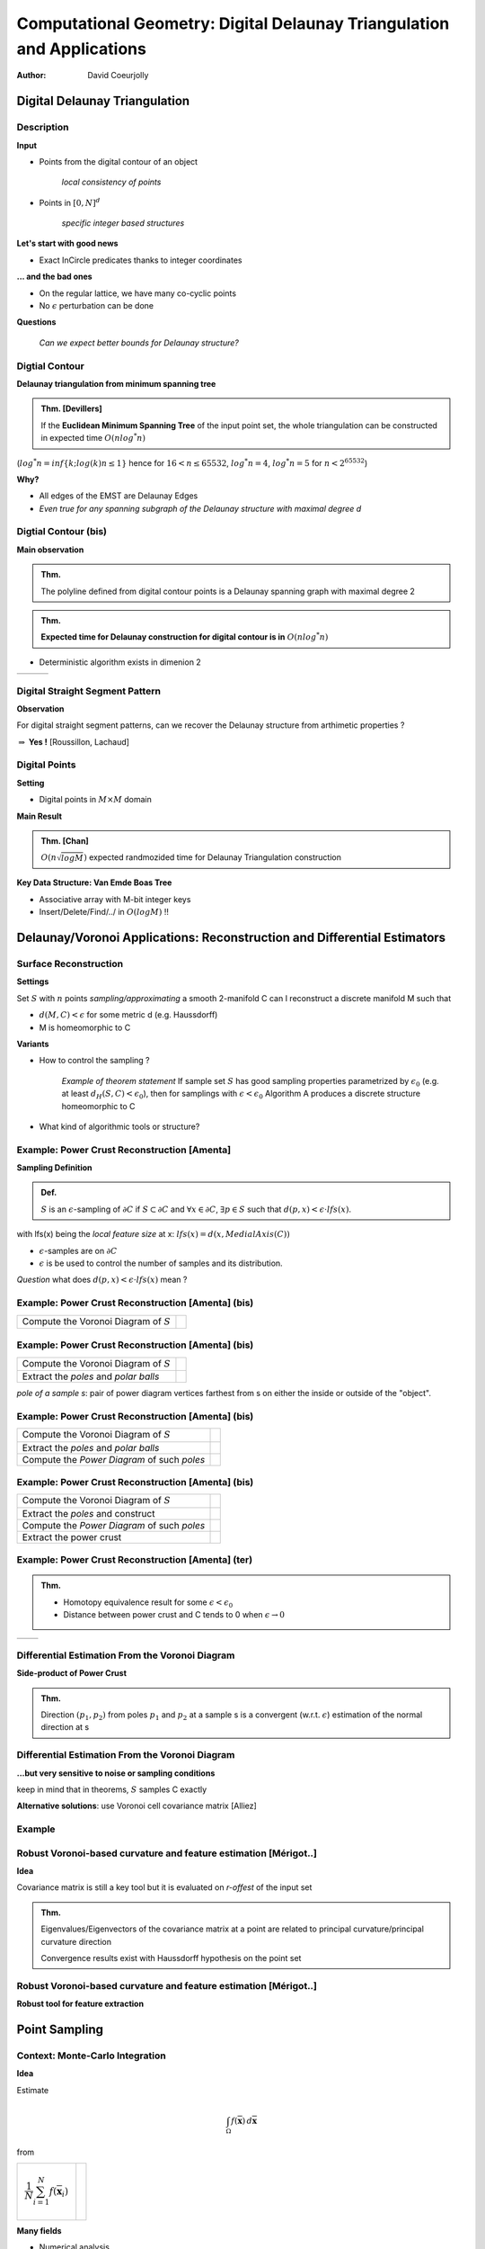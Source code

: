 =======================================================================
Computational Geometry: Digital Delaunay Triangulation and Applications
=======================================================================

:author: David Coeurjolly



Digital Delaunay Triangulation
==============================

Description
-----------

**Input**

* Points from the digital contour of an object

     *local consistency of points*

* Points in `[0,N]^d`:math:

     *specific integer based structures*

**Let's start with good news**

* Exact InCircle predicates thanks to integer coordinates


**... and the bad ones**

* On the regular lattice, we have many co-cyclic points
* No `\epsilon`:math: perturbation can be done


**Questions**

  *Can we expect better bounds for Delaunay structure?*


Digtial Contour
---------------

**Delaunay triangulation from minimum spanning tree**

.. admonition:: Thm. [Devillers]

   If the **Euclidean Minimum Spanning Tree** of the input point set,
   the whole triangulation can be constructed in expected time `O(n
   log^* n)`:math:


(`log^* n=inf\{k;log(k)n≤1\}`:math: hence for `16<n≤65532`:math:, `log^*
n=4`:math:,  `log^* n= 5`:math:  for `n<2^{65532}`:math:)

.. image:: _static/images/CG/DelDiscret/Minimum_spanning_tree.*
      :width: 30%
      :align: center

**Why?**

* All edges of the EMST are Delaunay Edges
* *Even true for any spanning subgraph of the Delaunay structure with
  maximal degree d*

Digtial Contour (bis)
---------------------

**Main observation**

.. admonition:: Thm.

      The polyline defined from digital contour points is a Delaunay
      spanning graph with maximal degree 2


.. admonition:: Thm.

    **Expected time for Delaunay construction for digital contour is in** `O(n log^* n)`:math:


* Deterministic algorithm exists in dimenion 2

.. list-table::


   * - .. image:: _static/images/CG/DelDiscret/delaunay-5.png
            :width: 100%
            :align: center

     - .. image:: _static/images/CG/DelDiscret/delaunay-10.png
            :width: 100%
            :align: center

     - .. image:: _static/images/CG/DelDiscret/delaunay-100.png
            :width: 100%
            :align: center



Digital Straight Segment Pattern
--------------------------------

**Observation**

For digital straight segment patterns, can we recover the Delaunay
structure from arthimetic properties ?


.. image:: _static/images/CG/DelDiscret/motif-del.png
      :width: 30%
      :align: center

.. image:: _static/images/CG/DelDiscret/motif-voro.png
      :width: 100%
      :align: center


`\Rightarrow`:math: **Yes !** [Roussillon, Lachaud]


Digital Points
--------------

**Setting**

* Digital points in `M\times M`:math: domain


**Main Result**

.. admonition:: Thm. [Chan]

    `O(n \sqrt{log M})`:math: expected randmozided time for Delaunay   Triangulation construction


**Key Data Structure: Van Emde Boas Tree**

* Associative array with M-bit integer keys
* Insert/Delete/Find/../ in `O(log M)`:math: !!






Delaunay/Voronoi Applications: Reconstruction and Differential Estimators
=========================================================================



Surface Reconstruction
----------------------

**Settings**

Set `S`:math: with `n`:math: points *sampling/approximating* a smooth 2-manifold C can I reconstruct a  discrete manifold M such that

- `d(M,C)<\epsilon`:math: for some metric d (e.g. Haussdorff)

- M is homeomorphic to C



**Variants**

* How to control the sampling ?


    *Example of theorem statement*  If sample set `S`:math: has good sampling properties
    parametrized by `\epsilon_0`:math: (e.g. at least `d_H(S,C)<
    \epsilon_0`:math:), then for samplings with
    `\epsilon<\epsilon_0`:math: Algorithm A produces a discrete structure
    homeomorphic to C

* What kind of algorithmic tools  or structure?


Example: Power Crust Reconstruction [Amenta]
--------------------------------------------


**Sampling Definition**

.. admonition:: Def.

    `S`:math: is an `\epsilon`:math:-sampling of `\partial C`:math: if
    `S\subset\partial C`:math: and `\forall x\in\partial C`:math:, `\exists
    p\in S`:math: such that `d(p,x)< \epsilon\cdot lfs(x)`:math:.


with lfs(x) being the *local feature size* at x: `lfs(x)= d(x,MedialAxis(C))`:math:


* `\epsilon`:math:-samples are on `\partial C`:math:
* `\epsilon`:math: is be used to control the number of samples and its
  distribution.



*Question* what does  `d(p,x)< \epsilon \cdot lfs(x)`:math:  mean ?


Example: Power Crust Reconstruction [Amenta] (bis)
--------------------------------------------------
.. list-table::

  - * Compute the Voronoi Diagram of `S`:math:

    * .. image:: _static/images/CG/DelApp/crust1.png
           :width: 45%
           :align: center



Example: Power Crust Reconstruction [Amenta] (bis)
--------------------------------------------------
.. list-table::

  - * Compute the Voronoi Diagram of `S`:math:

    * .. image:: _static/images/CG/DelApp/crust1.png
           :width: 45%
           :align: center

  - * Extract the *poles* and *polar balls*

    * .. image:: _static/images/CG/DelApp/crust2.png
           :width: 45%
           :align: center


*pole of a sample s*: pair of power diagram vertices farthest from s
on either the inside or outside of the "object".



Example: Power Crust Reconstruction [Amenta] (bis)
--------------------------------------------------
.. list-table::

  - * Compute the Voronoi Diagram of `S`:math:

    * .. image:: _static/images/CG/DelApp/crust1.png
           :width: 45%
           :align: center

  - * Extract the *poles* and *polar balls*

    * .. image:: _static/images/CG/DelApp/crust2.png
           :width: 45%
           :align: center

  - * Compute the *Power Diagram* of such *poles*


    * .. image:: _static/images/CG/DelApp/crust3.png
           :width: 45%
           :align: center


Example: Power Crust Reconstruction [Amenta] (bis)
--------------------------------------------------
.. list-table::

  - * Compute the Voronoi Diagram of `S`:math:

    * .. image:: _static/images/CG/DelApp/crust1.png
           :width: 45%
           :align: center

  - * Extract the *poles* and construct

    * .. image:: _static/images/CG/DelApp/crust2.png
           :width: 45%
           :align: center

  - * Compute the *Power Diagram* of such *poles*


    * .. image:: _static/images/CG/DelApp/crust3.png
           :width: 45%
           :align: center

  - * Extract the power crust

    * .. image:: _static/images/CG/DelApp/crust4.png
           :width: 45%
           :align: center



Example: Power Crust Reconstruction [Amenta] (ter)
--------------------------------------------------


.. admonition:: Thm.

   * Homotopy equivalence result for some `\epsilon < \epsilon_0`:math:

   * Distance between power crust and C tends to 0 when `\epsilon \rightarrow 0`:math:



.. list-table::

   *  - .. image:: _static/images/CG/DelApp/crustex.png
            :width: 100%
            :align: center


      - .. image:: _static/images/CG/DelApp/crustex2.png
             :width: 100%
             :align: center



Differential Estimation From the Voronoi Diagram
------------------------------------------------

**Side-product of Power Crust**


.. admonition:: Thm.

                Direction `(p_1,p_2)`:math: from poles `p_1`:math: and
                `p_2`:math: at a sample s is a convergent
                (w.r.t. `\epsilon`:math:) estimation of the normal
                direction at s


.. image:: _static/images/CG/DelApp/normalcrust.png
             :width: 40%
             :align: center





Differential Estimation From the Voronoi Diagram
------------------------------------------------

**...but very sensitive to noise or sampling conditions**

keep in mind that in theorems, `S`:math: samples C exactly

.. image:: _static/images/CG/DelApp/normalbruit.png
             :width: 40%
             :align: center



**Alternative solutions**: use Voronoi cell covariance matrix [Alliez]

Example
-------

.. image:: _static/images/CG/DelApp/normalalliez.png
             :width: 100%
             :align: center



Robust Voronoi-based curvature and feature estimation [Mérigot..]
-----------------------------------------------------------------


**Idea**

Covariance matrix is still a key tool but it is evaluated on
*r-offest* of the input set


.. image:: _static/images/CG/DelApp/merigot.png
       :width: 40%
       :align: center


.. admonition:: Thm.

    Eigenvalues/Eigenvectors of the covariance matrix at a point are
    related to principal curvature/principal curvature direction

    Convergence results exist with Haussdorff hypothesis on the point
    set



Robust Voronoi-based curvature and feature estimation [Mérigot..]
-----------------------------------------------------------------


**Robust tool for feature extraction**


.. image:: _static/images/CG/DelApp/merigotex.png
       :width: 100%
       :align: center



Point Sampling
==============



Context: Monte-Carlo Integration
--------------------------------


**Idea**

Estimate

   .. math::
       \int_{\Omega}f(\overline{\mathbf{x}}) \, d\overline{\mathbf{x}}

from

.. list-table::

  - *   .. math::
           \frac{1}{N} \sum_{i=1}^N f(\overline{\mathbf{x}}_i)

    *  .. image:: _static/images/CG/DelApp/Pi_30k.gif
            :width: 50%
            :align: center

**Many fields**

* Numerical analysis
* Image rendering
* ...

Sampling Quality Evaluation
---------------------------

**Variance in the Monte-Carlo Integration process (uniform sampling)**

* `\mathrm{Var}(S_N) =  \frac{V^2}{N^2} \sum_{i=1}^N \mathrm{Var}(f) =
  V^2\frac{\mathrm{Var}(f)}{N} = V^2\frac{\sigma_N^2}{N}`:math:

* Integration error :

    .. math::
      \delta S_N\approx\sqrt{\mathrm{Var}(S_N)}=V\frac{\sigma_N}{\sqrt{N}}


**Spectral properties**

* No high energy peaks
* Control of the point sampling spectrum shape


Stochastic Approaches
---------------------

**Uniform sampling**

* white noise
* fast
* rely on pseudo-number random generator

**Jittered/Stratified sampling**

* Grid structure and uniform sampling in each cell
* enhance local consistency
* we loose some stochastic properties

.. image:: _static/images/CG/DelApp/sampling_stratified_random.gif
    :width: 30%
    :align: center


Stochastic Approaches (bis)
---------------------------
**Poisson Disk**

* Throw darts with "forbidden" zones
* Good spectral properties but hard to generate efficiently

.. image:: _static/images/CG/DelApp/poissonsampling.png
     :width: 80%
     :align: center



Deterministic Approaches
------------------------

**Low discrepancy sequences** Quasi-Monte-Carlo approaches

.. image:: _static/images/CG/DelApp/Subrandom_2D.gif
          :width: 60%
          :align: center


**Tiled based approaches**

.. image:: _static/images/CG/DelApp/paving.png
          :width: 100%
          :align: center



Voronoi Diagram based Approaches: Llyod's relaxation
-----------------------------------------------------

**Description**  Iterative algorithm


.. code-block:: c

   Generate N points using uniform sampling
   Compute its Voronoi diagram V

   while (not(stability))
   {
      For each cell
        Compute its centroid
        Move site to the centroid
   }



.. list-table::

  - * .. image:: _static/images/CG/DelApp/lloyd1.png
          :width: 100%
          :align: center

    * .. image:: _static/images/CG/DelApp/lloyd2.png
          :width: 100%
          :align: center

    * .. image:: _static/images/CG/DelApp/lloyd3.png
          :width: 100%
          :align: center

    * .. image:: _static/images/CG/DelApp/lloyd15.png
          :width: 100%
          :align: center

**Converges** to a stable structure (honeycomb) but if we *stop* the
process, we obtain a reasonable point sampling

On 3D surfaces for remeshing
----------------------------

.. image:: _static/images/CG/DelApp/variational.png
    :width: 70%
    :align: center

*[Cohen-Steiner et al]*

Capacity Constrained Voronoi Diagram
------------------------------------


**Equi-distribution of samples** `\equiv`:math: **Cells with same capacity**

**Isotropic influence zone of samples** `\Rightarrow`:math: **Energy model on
cell shapes**


* `\Rightarrow`:math: iterative process to minimize global energy
* `\Rightarrow`:math: related to power diagram

*Discrete version*


.. image:: _static/images/CG/DelApp/ccvt.png
    :width: 70%
    :align: center


CCVT Example
------------

.. image:: _static/images/CG/DelApp/ccvtres.png
    :width: 100%
    :align: center


Many variants/alternatives
--------------------------


**Experimental comparison**

.. list-table::

  - * .. image:: _static/images/CG/DelApp/bnot.png
          :width: 70%
          :align: center


    * .. image:: _static/images/CG/DelApp/ramp.png
           :width: 100%
           :align: center


Many variants/alternatives
--------------------------

.. image:: _static/images/CG/DelApp/comp.png
           :width: 55%
           :align: center
